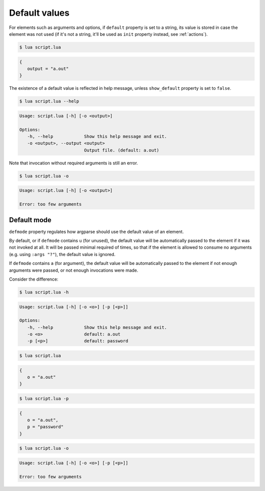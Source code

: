 Default values
==============

For elements such as arguments and options, if ``default`` property is set to a string, its value is stored in case the element was not used (if it's not a string, it'll be used as ``init`` property instead, see :ref:`actions`).

.. code-block:: lua
   :linenos:

   parser:option("-o --output", "Output file.", "a.out")
   -- Equivalent:
   parser:option "-o" "--output"
      :description "Output file."
      :default "a.out"

.. code-block:: none

   $ lua script.lua

.. code-block:: lua

   {
      output = "a.out"
   }

The existence of a default value is reflected in help message, unless ``show_default`` property is set to ``false``.

.. code-block:: none

   $ lua script.lua --help

.. code-block:: none

   Usage: script.lua [-h] [-o <output>]

   Options: 
      -h, --help            Show this help message and exit.
      -o <output>, --output <output>
                            Output file. (default: a.out)

Note that invocation without required arguments is still an error.

.. code-block:: none

   $ lua script.lua -o

.. code-block:: none

   Usage: script.lua [-h] [-o <output>]

   Error: too few arguments

Default mode
------------

``defmode`` property regulates how argparse should use the default value of an element.

By default, or if ``defmode`` contains ``u`` (for unused), the default value will be automatically passed to the element if it was not invoked at all.
It will be passed minimal required of times, so that if the element is allowed to consume no arguments (e.g. using ``:args "?"``), the default value is ignored.

If ``defmode`` contains ``a`` (for argument), the default value will be automatically passed to the element if not enough arguments were passed, or not enough invocations were made.

Consider the difference:

.. code-block:: lua
   :linenos:

   parser:option "-o"
      :default "a.out"
   parser:option "-p" 
      :default "password"
      :defmode "arg"

.. code-block:: none

   $ lua script.lua -h

.. code-block:: none

   Usage: script.lua [-h] [-o <o>] [-p [<p>]]

   Options:
      -h, --help            Show this help message and exit.
      -o <o>                default: a.out
      -p [<p>]              default: password

.. code-block:: none

   $ lua script.lua

.. code-block:: lua

   {
      o = "a.out"
   }

.. code-block:: none

   $ lua script.lua -p


.. code-block:: lua

   {
      o = "a.out",
      p = "password"
   }

.. code-block:: none

   $ lua script.lua -o

.. code-block:: none

   Usage: script.lua [-h] [-o <o>] [-p [<p>]]

   Error: too few arguments
